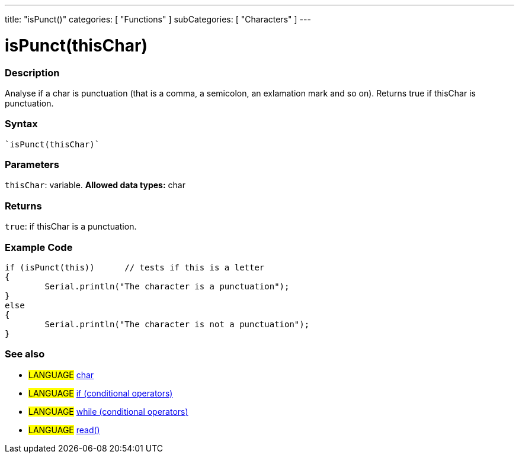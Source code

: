 ﻿---
title: "isPunct()"
categories: [ "Functions" ]
subCategories: [ "Characters" ]
---

:source-highlighter: pygments
:pygments-style: arduino



= isPunct(thisChar)


// OVERVIEW SECTION STARTS
[#overview]
--

[float]
=== Description
Analyse if a char is punctuation (that is a comma, a semicolon, an exlamation mark and so on). Returns true if thisChar is punctuation. 
[%hardbreaks]


[float]
=== Syntax
[source,arduino]
----
`isPunct(thisChar)`
----

[float]
=== Parameters
`thisChar`: variable. *Allowed data types:* char

[float]
=== Returns
`true`: if thisChar is a punctuation.

--
// OVERVIEW SECTION ENDS



// HOW TO USE SECTION STARTS
[#howtouse]
--

[float]
=== Example Code

[source,arduino]
----
if (isPunct(this))      // tests if this is a letter
{
	Serial.println("The character is a punctuation");
}
else
{
	Serial.println("The character is not a punctuation");
}

----

--
// HOW TO USE SECTION ENDS


// SEE ALSO SECTION
[#see_also]
--

[float]
=== See also

[role="language"]
* #LANGUAGE#  link:../../../variables/data-types/char[char]
* #LANGUAGE#  link:../../../structure/control-structure/if[if (conditional operators)]
* #LANGUAGE#  link:../../../structure/control-structure/while[while (conditional operators)]
* #LANGUAGE# link:../../communication/serial/read[read()]

--
// SEE ALSO SECTION ENDS